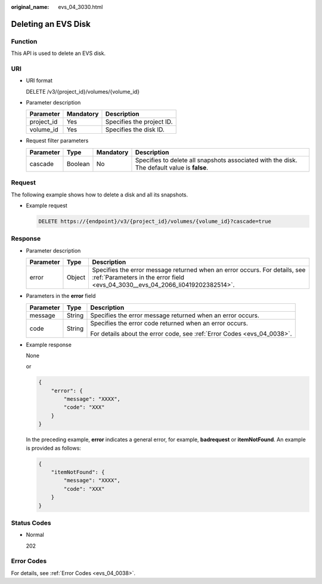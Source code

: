 :original_name: evs_04_3030.html

.. _evs_04_3030:

Deleting an EVS Disk
====================

Function
--------

This API is used to delete an EVS disk.

URI
---

-  URI format

   DELETE /v3/{project_id}/volumes/{volume_id}

-  Parameter description

   ========== ========= =========================
   Parameter  Mandatory Description
   ========== ========= =========================
   project_id Yes       Specifies the project ID.
   volume_id  Yes       Specifies the disk ID.
   ========== ========= =========================

-  Request filter parameters

   +-----------+---------+-----------+---------------------------------------------------------------------------------------------+
   | Parameter | Type    | Mandatory | Description                                                                                 |
   +===========+=========+===========+=============================================================================================+
   | cascade   | Boolean | No        | Specifies to delete all snapshots associated with the disk. The default value is **false**. |
   +-----------+---------+-----------+---------------------------------------------------------------------------------------------+

Request
-------

The following example shows how to delete a disk and all its snapshots.

-  Example request

   .. code-block:: text

      DELETE https://{endpoint}/v3/{project_id}/volumes/{volume_id}?cascade=true

Response
--------

-  Parameter description

   +-----------+--------+--------------------------------------------------------------------------------------------------------------------------------------------------------------+
   | Parameter | Type   | Description                                                                                                                                                  |
   +===========+========+==============================================================================================================================================================+
   | error     | Object | Specifies the error message returned when an error occurs. For details, see :ref:`Parameters in the error field <evs_04_3030__evs_04_2066_li0419202382514>`. |
   +-----------+--------+--------------------------------------------------------------------------------------------------------------------------------------------------------------+

-  .. _evs_04_3030__evs_04_2066_li0419202382514:

   Parameters in the **error** field

   +-----------------------+-----------------------+-------------------------------------------------------------------------+
   | Parameter             | Type                  | Description                                                             |
   +=======================+=======================+=========================================================================+
   | message               | String                | Specifies the error message returned when an error occurs.              |
   +-----------------------+-----------------------+-------------------------------------------------------------------------+
   | code                  | String                | Specifies the error code returned when an error occurs.                 |
   |                       |                       |                                                                         |
   |                       |                       | For details about the error code, see :ref:`Error Codes <evs_04_0038>`. |
   +-----------------------+-----------------------+-------------------------------------------------------------------------+

-  Example response

   None

   or

   .. code-block::

      {
          "error": {
              "message": "XXXX",
              "code": "XXX"
          }
      }

   In the preceding example, **error** indicates a general error, for example, **badrequest** or **itemNotFound**. An example is provided as follows:

   .. code-block::

      {
          "itemNotFound": {
              "message": "XXXX",
              "code": "XXX"
          }
      }

Status Codes
------------

-  Normal

   202

Error Codes
-----------

For details, see :ref:`Error Codes <evs_04_0038>`.
